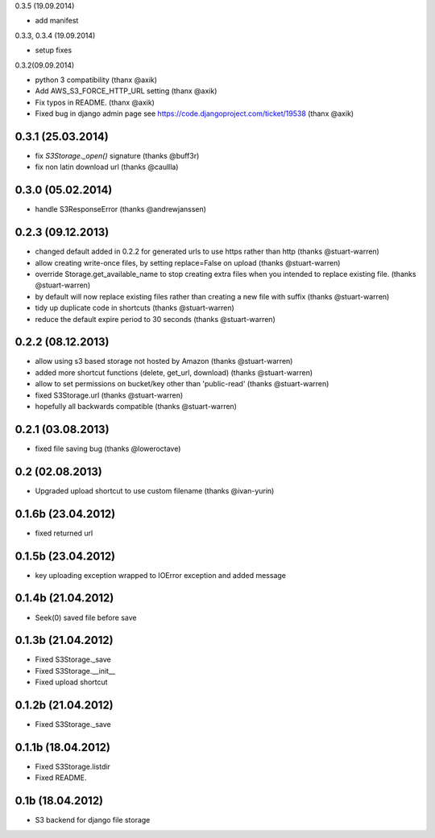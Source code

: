 0.3.5 (19.09.2014)

* add manifest

0.3.3, 0.3.4 (19.09.2014)

* setup fixes

0.3.2(09.09.2014)

* python 3 compatibility (thanx @axik)
* Add AWS_S3_FORCE_HTTP_URL setting (thanx @axik)
* Fix typos in README. (thanx @axik)
* Fixed bug in django admin page see https://code.djangoproject.com/ticket/19538 (thanx @axik)


0.3.1 (25.03.2014)
******************

* fix `S3Storage._open()` signature (thanks @buff3r)
* fix non latin download url (thanks @caullla)

0.3.0 (05.02.2014)
******************

* handle S3ResponseError (thanks @andrewjanssen)

0.2.3 (09.12.2013)
******************

* changed default added in 0.2.2 for generated urls to use https rather than http (thanks @stuart-warren)
* allow creating write-once files, by setting replace=False on upload (thanks @stuart-warren)
* override Storage.get_available_name to stop creating extra files when you intended to replace existing file. (thanks @stuart-warren)
* by default will now replace existing files rather than creating a new file with suffix (thanks @stuart-warren)
* tidy up duplicate code in shortcuts (thanks @stuart-warren)
* reduce the default expire period to 30 seconds (thanks @stuart-warren)


0.2.2 (08.12.2013)
******************

* allow using s3 based storage not hosted by Amazon (thanks @stuart-warren)
* added more shortcut functions (delete, get_url, download) (thanks @stuart-warren)
* allow to set permissions on bucket/key other than 'public-read' (thanks @stuart-warren)
* fixed S3Storage.url (thanks @stuart-warren)
* hopefully all backwards compatible (thanks @stuart-warren)

0.2.1 (03.08.2013)
******************

* fixed file saving bug (thanks @loweroctave)

0.2 (02.08.2013)
****************

* Upgraded upload shortcut to use custom filename (thanks @ivan-yurin)

0.1.6b (23.04.2012)
*******************

* fixed returned url

0.1.5b (23.04.2012)
*******************

* key uploading exception wrapped to IOError exception and added message

0.1.4b (21.04.2012)
*******************

* Seek(0) saved file before save

0.1.3b (21.04.2012)
*******************

* Fixed S3Storage._save
* Fixed S3Storage.__init__
* Fixed upload shortcut

0.1.2b (21.04.2012)
*******************

* Fixed S3Storage._save

0.1.1b (18.04.2012)
*******************

* Fixed S3Storage.listdir
* Fixed README.

0.1b (18.04.2012)
*****************

* S3 backend for django file storage
